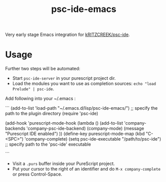 #+title: psc-ide-emacs

Very early stage Emacs integration for [[https://github.com/kRITZCREEK/psc-ide][kRITZCREEK/psc-ide]].

[[./screenshot-1.png]]

* Usage

Further two steps will be automated:
- Start ~psc-ide-server~ in your purescript project dir.
- Load the modules you want to use as completion sources: ~echo "load Prelude" | psc-ide~.

Add following into your ~/.emacs :

```
(add-to-list 'load-path "~/.emacs.d/lisp/psc-ide-emacs/") ;; specify the path to the plugin directory
(require 'psc-ide)

(add-hook 'purescript-mode-hook
          (lambda ()
              (add-to-list 'company-backends 'company-psc-ide-backend)
              (company-mode)
              (message "Purescript IDE enabled")
          ))
(define-key purescript-mode-map (kbd "C-<SPC>") 'company-complete)
(setq psc-ide-executable "/path/to/psc-ide") ;; specify path to the 'psc-ide' executable


```
- Visit a ~.purs~ buffer inside your PureScript project.
- Put your cursor to the right of an identifier and do ~M-x company-complete~ or press Control-Space. 
